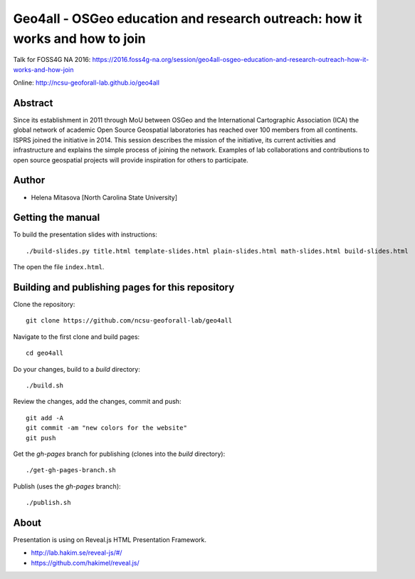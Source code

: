 Geo4all - OSGeo education and research outreach: how it works and how to join
=================================================================================

Talk for FOSS4G NA 2016:
https://2016.foss4g-na.org/session/geo4all-osgeo-education-and-research-outreach-how-it-works-and-how-join

Online:
http://ncsu-geoforall-lab.github.io/geo4all

Abstract
--------

Since its establishment in 2011 through MoU between OSGeo and the
International Cartographic Association (ICA) the global network of
academic Open Source Geospatial laboratories has reached over 100 members
from all continents. ISPRS joined the initiative in 2014. This session
describes the mission of the initiative, its current activities and
infrastructure and explains the simple process of joining the network.
Examples of lab collaborations and contributions to open source geospatial
projects will provide inspiration for others to participate.

Author
------

* Helena Mitasova [North Carolina State University]

Getting the manual
------------------

To build the presentation slides with instructions::

    ./build-slides.py title.html template-slides.html plain-slides.html math-slides.html build-slides.html

The open the file ``index.html``.

Building and publishing pages for this repository
-------------------------------------------------

Clone the repository::

    git clone https://github.com/ncsu-geoforall-lab/geo4all

Navigate to the first clone and build pages::

    cd geo4all

Do your changes, build to a `build` directory::

    ./build.sh

Review the changes, add the changes, commit and push::

    git add -A
    git commit -am "new colors for the website"
    git push

Get the `gh-pages` branch for publishing (clones into the `build`
directory)::

    ./get-gh-pages-branch.sh

Publish (uses the `gh-pages` branch)::

    ./publish.sh

About
-----

Presentation is using on Reveal.js HTML Presentation Framework.

* http://lab.hakim.se/reveal-js/#/
* https://github.com/hakimel/reveal.js/

